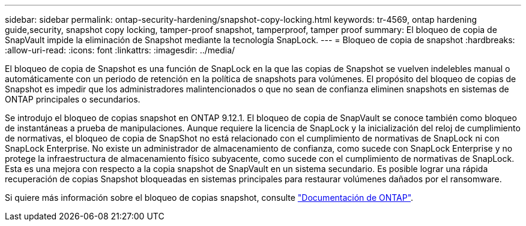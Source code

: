 ---
sidebar: sidebar 
permalink: ontap-security-hardening/snapshot-copy-locking.html 
keywords: tr-4569, ontap hardening guide,security, snapshot copy locking, tamper-proof snapshot, tamperproof, tamper proof 
summary: El bloqueo de copia de SnapVault impide la eliminación de Snapshot mediante la tecnología SnapLock. 
---
= Bloqueo de copia de snapshot
:hardbreaks:
:allow-uri-read: 
:icons: font
:linkattrs: 
:imagesdir: ../media/


[role="lead"]
El bloqueo de copia de Snapshot es una función de SnapLock en la que las copias de Snapshot se vuelven indelebles manual o automáticamente con un periodo de retención en la política de snapshots para volúmenes. El propósito del bloqueo de copias de Snapshot es impedir que los administradores malintencionados o que no sean de confianza eliminen snapshots en sistemas de ONTAP principales o secundarios.

Se introdujo el bloqueo de copias snapshot en ONTAP 9.12.1. El bloqueo de copia de SnapVault se conoce también como bloqueo de instantáneas a prueba de manipulaciones. Aunque requiere la licencia de SnapLock y la inicialización del reloj de cumplimiento de normativas, el bloqueo de copia de SnapShot no está relacionado con el cumplimiento de normativas de SnapLock ni con SnapLock Enterprise. No existe un administrador de almacenamiento de confianza, como sucede con SnapLock Enterprise y no protege la infraestructura de almacenamiento físico subyacente, como sucede con el cumplimiento de normativas de SnapLock. Esta es una mejora con respecto a la copia snapshot de SnapVault en un sistema secundario. Es posible lograr una rápida recuperación de copias Snapshot bloqueadas en sistemas principales para restaurar volúmenes dañados por el ransomware.

Si quiere más información sobre el bloqueo de copias snapshot, consulte link:../snaplock/snapshot-lock-concept.html["Documentación de ONTAP"].
